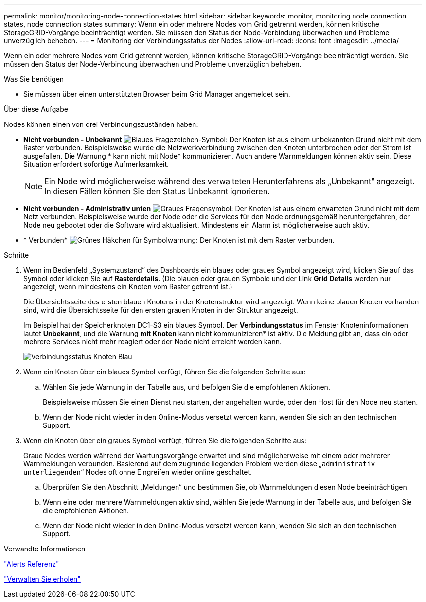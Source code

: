 ---
permalink: monitor/monitoring-node-connection-states.html 
sidebar: sidebar 
keywords: monitor, monitoring node connection states, node connection states 
summary: Wenn ein oder mehrere Nodes vom Grid getrennt werden, können kritische StorageGRID-Vorgänge beeinträchtigt werden. Sie müssen den Status der Node-Verbindung überwachen und Probleme unverzüglich beheben. 
---
= Monitoring der Verbindungsstatus der Nodes
:allow-uri-read: 
:icons: font
:imagesdir: ../media/


[role="lead"]
Wenn ein oder mehrere Nodes vom Grid getrennt werden, können kritische StorageGRID-Vorgänge beeinträchtigt werden. Sie müssen den Status der Node-Verbindung überwachen und Probleme unverzüglich beheben.

.Was Sie benötigen
* Sie müssen über einen unterstützten Browser beim Grid Manager angemeldet sein.


.Über diese Aufgabe
Nodes können einen von drei Verbindungszuständen haben:

* *Nicht verbunden - Unbekannt* image:../media/icon_alarm_blue_unknown.png["Blaues Fragezeichen-Symbol"]: Der Knoten ist aus einem unbekannten Grund nicht mit dem Raster verbunden. Beispielsweise wurde die Netzwerkverbindung zwischen den Knoten unterbrochen oder der Strom ist ausgefallen. Die Warnung * kann nicht mit Node* kommunizieren. Auch andere Warnmeldungen können aktiv sein. Diese Situation erfordert sofortige Aufmerksamkeit.
+

NOTE: Ein Node wird möglicherweise während des verwalteten Herunterfahrens als „Unbekannt“ angezeigt. In diesen Fällen können Sie den Status Unbekannt ignorieren.

* *Nicht verbunden - Administrativ unten* image:../media/icon_alarm_gray_administratively_down.png["Graues Fragensymbol"]: Der Knoten ist aus einem erwarteten Grund nicht mit dem Netz verbunden. Beispielsweise wurde der Node oder die Services für den Node ordnungsgemäß heruntergefahren, der Node neu gebootet oder die Software wird aktualisiert. Mindestens ein Alarm ist möglicherweise auch aktiv.
* * Verbunden* image:../media/icon_alert_green_checkmark.png["Grünes Häkchen für Symbolwarnung"]: Der Knoten ist mit dem Raster verbunden.


.Schritte
. Wenn im Bedienfeld „Systemzustand“ des Dashboards ein blaues oder graues Symbol angezeigt wird, klicken Sie auf das Symbol oder klicken Sie auf *Rasterdetails*. (Die blauen oder grauen Symbole und der Link *Grid Details* werden nur angezeigt, wenn mindestens ein Knoten vom Raster getrennt ist.)
+
Die Übersichtsseite des ersten blauen Knotens in der Knotenstruktur wird angezeigt. Wenn keine blauen Knoten vorhanden sind, wird die Übersichtsseite für den ersten grauen Knoten in der Struktur angezeigt.

+
Im Beispiel hat der Speicherknoten DC1-S3 ein blaues Symbol. Der *Verbindungsstatus* im Fenster Knoteninformationen lautet *Unbekannt*, und die Warnung *mit Knoten* kann nicht kommunizieren* ist aktiv. Die Meldung gibt an, dass ein oder mehrere Services nicht mehr reagiert oder der Node nicht erreicht werden kann.

+
image::../media/node_connection_state_blue.png[Verbindungsstatus Knoten Blau]

. Wenn ein Knoten über ein blaues Symbol verfügt, führen Sie die folgenden Schritte aus:
+
.. Wählen Sie jede Warnung in der Tabelle aus, und befolgen Sie die empfohlenen Aktionen.
+
Beispielsweise müssen Sie einen Dienst neu starten, der angehalten wurde, oder den Host für den Node neu starten.

.. Wenn der Node nicht wieder in den Online-Modus versetzt werden kann, wenden Sie sich an den technischen Support.


. Wenn ein Knoten über ein graues Symbol verfügt, führen Sie die folgenden Schritte aus:
+
Graue Nodes werden während der Wartungsvorgänge erwartet und sind möglicherweise mit einem oder mehreren Warnmeldungen verbunden. Basierend auf dem zugrunde liegenden Problem werden diese „`administrativ unterliegenden`“ Nodes oft ohne Eingreifen wieder online geschaltet.

+
.. Überprüfen Sie den Abschnitt „Meldungen“ und bestimmen Sie, ob Warnmeldungen diesen Node beeinträchtigen.
.. Wenn eine oder mehrere Warnmeldungen aktiv sind, wählen Sie jede Warnung in der Tabelle aus, und befolgen Sie die empfohlenen Aktionen.
.. Wenn der Node nicht wieder in den Online-Modus versetzt werden kann, wenden Sie sich an den technischen Support.




.Verwandte Informationen
link:alerts-reference.html["Alerts Referenz"]

link:../maintain/index.html["Verwalten Sie  erholen"]
